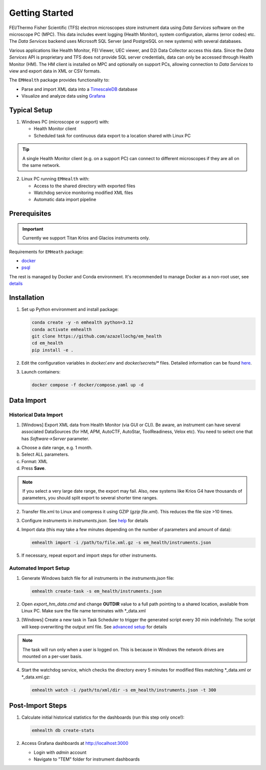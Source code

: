 Getting Started
===============

FEI/Thermo Fisher Scientific (TFS) electron microscopes store instrument data using `Data Services` software
on the microscope PC (MPC). This data includes event logging (Health Monitor), system configuration, alarms (error codes) etc.
The `Data Services` backend uses Microsoft SQL Server (and PostgreSQL on new systems) with several databases.

Various applications like Health Monitor, FEI Viewer, UEC viewer, and D2i Data Collector access this data. Since the
`Data Services` API is proprietary and TFS does not provide SQL server credentials, data can only be accessed
through Health Monitor (HM). The HM client is installed on MPC and optionally on support PCs, allowing connection to
`Data Services` to view and export data in XML or CSV formats.

The ``EMHealth`` package provides functionality to:

- Parse and import XML data into a `TimescaleDB <https://docs.tigerdata.com/#TimescaleDB>`_ database
- Visualize and analyze data using `Grafana <https://grafana.com/grafana/>`_

Typical Setup
^^^^^^^^^^^^^

1. Windows PC (microscope or support) with:

   - Health Monitor client
   - Scheduled task for continuous data export to a location shared with Linux PC

.. tip:: A single Health Monitor client (e.g. on a support PC) can connect to different microscopes if they are all on the same network.
   
2. Linux PC running ``EMHealth`` with:

   - Access to the shared directory with exported files
   - Watchdog service monitoring modified XML files
   - Automatic data import pipeline

Prerequisites
^^^^^^^^^^^^^

.. important:: Currently we support Titan Krios and Glacios instruments only.

Requirements for ``EMHeath`` package:

- `docker <https://docs.docker.com/compose/install/>`_
- `psql <https://www.timescale.com/blog/how-to-install-psql-on-mac-ubuntu-debian-windows>`_

The rest is managed by Docker and Conda environment. It's recommended to
manage Docker as a non-root user, see `details <https://docs.docker.com/engine/install/linux-postinstall/>`_

Installation
^^^^^^^^^^^^

1. Set up Python environment and install package:

   .. code-block::

       conda create -y -n emhealth python=3.12
       conda activate emhealth
       git clone https://github.com/azazellochg/em_health
       cd em_health
       pip install -e .

2. Edit the configuration variables in `docker/.env` and `docker/secrets/*` files. Detailed information can be found `here <advanced_setup.html#security-configuration>`_.
3. Launch containers:

   .. code-block::

       docker compose -f docker/compose.yaml up -d

Data Import
^^^^^^^^^^^

Historical Data Import
~~~~~~~~~~~~~~~~~~~~~~

1. [Windows] Export XML data from Health Monitor (via GUI or CLI). Be aware, an instrument can have several associated DataSources (for HM, APM, AutoCTF, AutoStar, ToolReadiness, Velox etc). You need to select one that has `Software->Server` parameter.

a. Choose a date range, e.g. 1 month.
b. Select ALL parameters.
c. Format: XML
d. Press **Save**.

.. image:: /_static/HM_export.png

.. note:: If you select a very large date range, the export may fail. Also, new systems like Krios G4 have thousands of parameters, you should split export to several shorter time ranges.

2. Transfer file.xml to Linux and compress it using GZIP (`gzip file.xml`). This reduces the file size >10 times.
3. Configure instruments in `instruments.json`. See `help <advanced_setup.html#instruments-configuration>`_ for details
4. Import data (this may take a few minutes depending on the number of parameters and amount of data):

   .. code-block::

       emhealth import -i /path/to/file.xml.gz -s em_health/instruments.json

5. If necessary, repeat export and import steps for other instruments.

Automated Import Setup
~~~~~~~~~~~~~~~~~~~~~~

1. Generate Windows batch file for all instruments in the `instruments.json` file:

   .. code-block::

       emhealth create-task -s em_health/instruments.json

2. Open `export_hm_data.cmd` and change **OUTDIR** value to a full path pointing to a shared location, available from Linux PC. Make sure the file name terminates with \*_data.xml
3. [Windows] Create a new task in Task Scheduler to trigger the generated script every 30 min indefinitely. The script will keep overwriting the output xml file. See `advanced setup <advanced_setup.html#creating-a-windows-task>`_ for details

.. note:: The task will run only when a user is logged on. This is because in Windows the network drives are mounted on a per-user basis.

4. Start the watchdog service, which checks the directory every 5 minutes for modified files matching \*_data.xml or \*_data.xml.gz:

   .. code-block::

       emhealth watch -i /path/to/xml/dir -s em_health/instruments.json -t 300

Post-Import Steps
^^^^^^^^^^^^^^^^^

1. Calculate initial historical statistics for the dashboards (run this step only once!):

   .. code-block::

       emhealth db create-stats

2. Access Grafana dashboards at http://localhost:3000

   - Login with *admin* account
   - Navigate to "TEM" folder for instrument dashboards
